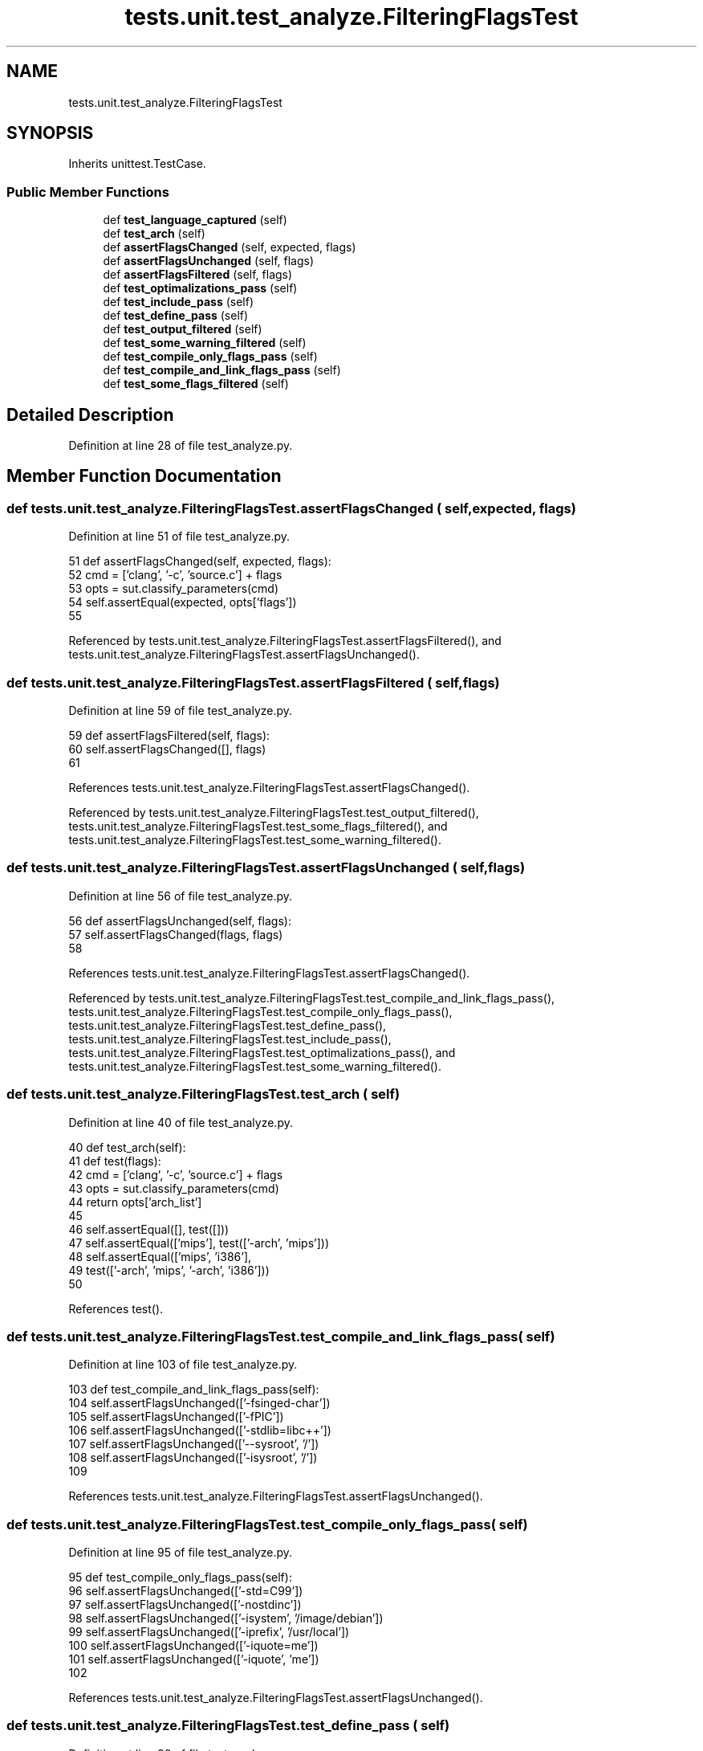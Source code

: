 .TH "tests.unit.test_analyze.FilteringFlagsTest" 3 "Sat Feb 12 2022" "Version 1.2" "Regions Of Interest (ROI) Profiler" \" -*- nroff -*-
.ad l
.nh
.SH NAME
tests.unit.test_analyze.FilteringFlagsTest
.SH SYNOPSIS
.br
.PP
.PP
Inherits unittest\&.TestCase\&.
.SS "Public Member Functions"

.in +1c
.ti -1c
.RI "def \fBtest_language_captured\fP (self)"
.br
.ti -1c
.RI "def \fBtest_arch\fP (self)"
.br
.ti -1c
.RI "def \fBassertFlagsChanged\fP (self, expected, flags)"
.br
.ti -1c
.RI "def \fBassertFlagsUnchanged\fP (self, flags)"
.br
.ti -1c
.RI "def \fBassertFlagsFiltered\fP (self, flags)"
.br
.ti -1c
.RI "def \fBtest_optimalizations_pass\fP (self)"
.br
.ti -1c
.RI "def \fBtest_include_pass\fP (self)"
.br
.ti -1c
.RI "def \fBtest_define_pass\fP (self)"
.br
.ti -1c
.RI "def \fBtest_output_filtered\fP (self)"
.br
.ti -1c
.RI "def \fBtest_some_warning_filtered\fP (self)"
.br
.ti -1c
.RI "def \fBtest_compile_only_flags_pass\fP (self)"
.br
.ti -1c
.RI "def \fBtest_compile_and_link_flags_pass\fP (self)"
.br
.ti -1c
.RI "def \fBtest_some_flags_filtered\fP (self)"
.br
.in -1c
.SH "Detailed Description"
.PP 
Definition at line 28 of file test_analyze\&.py\&.
.SH "Member Function Documentation"
.PP 
.SS "def tests\&.unit\&.test_analyze\&.FilteringFlagsTest\&.assertFlagsChanged ( self,  expected,  flags)"

.PP
Definition at line 51 of file test_analyze\&.py\&.
.PP
.nf
51     def assertFlagsChanged(self, expected, flags):
52         cmd = ['clang', '-c', 'source\&.c'] + flags
53         opts = sut\&.classify_parameters(cmd)
54         self\&.assertEqual(expected, opts['flags'])
55 
.fi
.PP
Referenced by tests\&.unit\&.test_analyze\&.FilteringFlagsTest\&.assertFlagsFiltered(), and tests\&.unit\&.test_analyze\&.FilteringFlagsTest\&.assertFlagsUnchanged()\&.
.SS "def tests\&.unit\&.test_analyze\&.FilteringFlagsTest\&.assertFlagsFiltered ( self,  flags)"

.PP
Definition at line 59 of file test_analyze\&.py\&.
.PP
.nf
59     def assertFlagsFiltered(self, flags):
60         self\&.assertFlagsChanged([], flags)
61 
.fi
.PP
References tests\&.unit\&.test_analyze\&.FilteringFlagsTest\&.assertFlagsChanged()\&.
.PP
Referenced by tests\&.unit\&.test_analyze\&.FilteringFlagsTest\&.test_output_filtered(), tests\&.unit\&.test_analyze\&.FilteringFlagsTest\&.test_some_flags_filtered(), and tests\&.unit\&.test_analyze\&.FilteringFlagsTest\&.test_some_warning_filtered()\&.
.SS "def tests\&.unit\&.test_analyze\&.FilteringFlagsTest\&.assertFlagsUnchanged ( self,  flags)"

.PP
Definition at line 56 of file test_analyze\&.py\&.
.PP
.nf
56     def assertFlagsUnchanged(self, flags):
57         self\&.assertFlagsChanged(flags, flags)
58 
.fi
.PP
References tests\&.unit\&.test_analyze\&.FilteringFlagsTest\&.assertFlagsChanged()\&.
.PP
Referenced by tests\&.unit\&.test_analyze\&.FilteringFlagsTest\&.test_compile_and_link_flags_pass(), tests\&.unit\&.test_analyze\&.FilteringFlagsTest\&.test_compile_only_flags_pass(), tests\&.unit\&.test_analyze\&.FilteringFlagsTest\&.test_define_pass(), tests\&.unit\&.test_analyze\&.FilteringFlagsTest\&.test_include_pass(), tests\&.unit\&.test_analyze\&.FilteringFlagsTest\&.test_optimalizations_pass(), and tests\&.unit\&.test_analyze\&.FilteringFlagsTest\&.test_some_warning_filtered()\&.
.SS "def tests\&.unit\&.test_analyze\&.FilteringFlagsTest\&.test_arch ( self)"

.PP
Definition at line 40 of file test_analyze\&.py\&.
.PP
.nf
40     def test_arch(self):
41         def test(flags):
42             cmd = ['clang', '-c', 'source\&.c'] + flags
43             opts = sut\&.classify_parameters(cmd)
44             return opts['arch_list']
45 
46         self\&.assertEqual([], test([]))
47         self\&.assertEqual(['mips'], test(['-arch', 'mips']))
48         self\&.assertEqual(['mips', 'i386'],
49                          test(['-arch', 'mips', '-arch', 'i386']))
50 
.fi
.PP
References test()\&.
.SS "def tests\&.unit\&.test_analyze\&.FilteringFlagsTest\&.test_compile_and_link_flags_pass ( self)"

.PP
Definition at line 103 of file test_analyze\&.py\&.
.PP
.nf
103     def test_compile_and_link_flags_pass(self):
104         self\&.assertFlagsUnchanged(['-fsinged-char'])
105         self\&.assertFlagsUnchanged(['-fPIC'])
106         self\&.assertFlagsUnchanged(['-stdlib=libc++'])
107         self\&.assertFlagsUnchanged(['--sysroot', '/'])
108         self\&.assertFlagsUnchanged(['-isysroot', '/'])
109 
.fi
.PP
References tests\&.unit\&.test_analyze\&.FilteringFlagsTest\&.assertFlagsUnchanged()\&.
.SS "def tests\&.unit\&.test_analyze\&.FilteringFlagsTest\&.test_compile_only_flags_pass ( self)"

.PP
Definition at line 95 of file test_analyze\&.py\&.
.PP
.nf
95     def test_compile_only_flags_pass(self):
96         self\&.assertFlagsUnchanged(['-std=C99'])
97         self\&.assertFlagsUnchanged(['-nostdinc'])
98         self\&.assertFlagsUnchanged(['-isystem', '/image/debian'])
99         self\&.assertFlagsUnchanged(['-iprefix', '/usr/local'])
100         self\&.assertFlagsUnchanged(['-iquote=me'])
101         self\&.assertFlagsUnchanged(['-iquote', 'me'])
102 
.fi
.PP
References tests\&.unit\&.test_analyze\&.FilteringFlagsTest\&.assertFlagsUnchanged()\&.
.SS "def tests\&.unit\&.test_analyze\&.FilteringFlagsTest\&.test_define_pass ( self)"

.PP
Definition at line 80 of file test_analyze\&.py\&.
.PP
.nf
80     def test_define_pass(self):
81         self\&.assertFlagsUnchanged(['-DNDEBUG'])
82         self\&.assertFlagsUnchanged(['-UNDEBUG'])
83         self\&.assertFlagsUnchanged(['-Dvar1=val1', '-Dvar2=val2'])
84         self\&.assertFlagsUnchanged(['-Dvar="val ues"'])
85 
.fi
.PP
References tests\&.unit\&.test_analyze\&.FilteringFlagsTest\&.assertFlagsUnchanged()\&.
.SS "def tests\&.unit\&.test_analyze\&.FilteringFlagsTest\&.test_include_pass ( self)"

.PP
Definition at line 69 of file test_analyze\&.py\&.
.PP
.nf
69     def test_include_pass(self):
70         self\&.assertFlagsUnchanged([])
71         self\&.assertFlagsUnchanged(['-include', '/usr/local/include'])
72         self\&.assertFlagsUnchanged(['-I\&.'])
73         self\&.assertFlagsUnchanged(['-I', '\&.'])
74         self\&.assertFlagsUnchanged(['-I/usr/local/include'])
75         self\&.assertFlagsUnchanged(['-I', '/usr/local/include'])
76         self\&.assertFlagsUnchanged(['-I/opt', '-I', '/opt/otp/include'])
77         self\&.assertFlagsUnchanged(['-isystem', '/path'])
78         self\&.assertFlagsUnchanged(['-isystem=/path'])
79 
.fi
.PP
References tests\&.unit\&.test_analyze\&.FilteringFlagsTest\&.assertFlagsUnchanged()\&.
.SS "def tests\&.unit\&.test_analyze\&.FilteringFlagsTest\&.test_language_captured ( self)"

.PP
Definition at line 30 of file test_analyze\&.py\&.
.PP
.nf
30     def test_language_captured(self):
31         def test(flags):
32             cmd = ['clang', '-c', 'source\&.c'] + flags
33             opts = sut\&.classify_parameters(cmd)
34             return opts['language']
35 
36         self\&.assertEqual(None, test([]))
37         self\&.assertEqual('c', test(['-x', 'c']))
38         self\&.assertEqual('cpp', test(['-x', 'cpp']))
39 
.fi
.PP
References test()\&.
.SS "def tests\&.unit\&.test_analyze\&.FilteringFlagsTest\&.test_optimalizations_pass ( self)"

.PP
Definition at line 62 of file test_analyze\&.py\&.
.PP
.nf
62     def test_optimalizations_pass(self):
63         self\&.assertFlagsUnchanged(['-O'])
64         self\&.assertFlagsUnchanged(['-O1'])
65         self\&.assertFlagsUnchanged(['-Os'])
66         self\&.assertFlagsUnchanged(['-O2'])
67         self\&.assertFlagsUnchanged(['-O3'])
68 
.fi
.PP
References tests\&.unit\&.test_analyze\&.FilteringFlagsTest\&.assertFlagsUnchanged()\&.
.SS "def tests\&.unit\&.test_analyze\&.FilteringFlagsTest\&.test_output_filtered ( self)"

.PP
Definition at line 86 of file test_analyze\&.py\&.
.PP
.nf
86     def test_output_filtered(self):
87         self\&.assertFlagsFiltered(['-o', 'source\&.o'])
88 
.fi
.PP
References tests\&.unit\&.test_analyze\&.FilteringFlagsTest\&.assertFlagsFiltered()\&.
.SS "def tests\&.unit\&.test_analyze\&.FilteringFlagsTest\&.test_some_flags_filtered ( self)"

.PP
Definition at line 110 of file test_analyze\&.py\&.
.PP
.nf
110     def test_some_flags_filtered(self):
111         self\&.assertFlagsFiltered(['-g'])
112         self\&.assertFlagsFiltered(['-fsyntax-only'])
113         self\&.assertFlagsFiltered(['-save-temps'])
114         self\&.assertFlagsFiltered(['-init', 'my_init'])
115         self\&.assertFlagsFiltered(['-sectorder', 'a', 'b', 'c'])
116 
117 
.fi
.PP
References tests\&.unit\&.test_analyze\&.FilteringFlagsTest\&.assertFlagsFiltered()\&.
.SS "def tests\&.unit\&.test_analyze\&.FilteringFlagsTest\&.test_some_warning_filtered ( self)"

.PP
Definition at line 89 of file test_analyze\&.py\&.
.PP
.nf
89     def test_some_warning_filtered(self):
90         self\&.assertFlagsFiltered(['-Wall'])
91         self\&.assertFlagsFiltered(['-Wnoexcept'])
92         self\&.assertFlagsFiltered(['-Wreorder', '-Wunused', '-Wundef'])
93         self\&.assertFlagsUnchanged(['-Wno-reorder', '-Wno-unused'])
94 
.fi
.PP
References tests\&.unit\&.test_analyze\&.FilteringFlagsTest\&.assertFlagsFiltered(), and tests\&.unit\&.test_analyze\&.FilteringFlagsTest\&.assertFlagsUnchanged()\&.

.SH "Author"
.PP 
Generated automatically by Doxygen for Regions Of Interest (ROI) Profiler from the source code\&.
